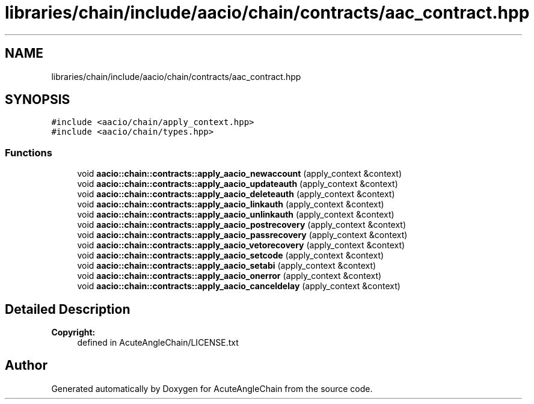 .TH "libraries/chain/include/aacio/chain/contracts/aac_contract.hpp" 3 "Sun Jun 3 2018" "AcuteAngleChain" \" -*- nroff -*-
.ad l
.nh
.SH NAME
libraries/chain/include/aacio/chain/contracts/aac_contract.hpp
.SH SYNOPSIS
.br
.PP
\fC#include <aacio/chain/apply_context\&.hpp>\fP
.br
\fC#include <aacio/chain/types\&.hpp>\fP
.br

.SS "Functions"

.in +1c
.ti -1c
.RI "void \fBaacio::chain::contracts::apply_aacio_newaccount\fP (apply_context &context)"
.br
.ti -1c
.RI "void \fBaacio::chain::contracts::apply_aacio_updateauth\fP (apply_context &context)"
.br
.ti -1c
.RI "void \fBaacio::chain::contracts::apply_aacio_deleteauth\fP (apply_context &context)"
.br
.ti -1c
.RI "void \fBaacio::chain::contracts::apply_aacio_linkauth\fP (apply_context &context)"
.br
.ti -1c
.RI "void \fBaacio::chain::contracts::apply_aacio_unlinkauth\fP (apply_context &context)"
.br
.ti -1c
.RI "void \fBaacio::chain::contracts::apply_aacio_postrecovery\fP (apply_context &context)"
.br
.ti -1c
.RI "void \fBaacio::chain::contracts::apply_aacio_passrecovery\fP (apply_context &context)"
.br
.ti -1c
.RI "void \fBaacio::chain::contracts::apply_aacio_vetorecovery\fP (apply_context &context)"
.br
.ti -1c
.RI "void \fBaacio::chain::contracts::apply_aacio_setcode\fP (apply_context &context)"
.br
.ti -1c
.RI "void \fBaacio::chain::contracts::apply_aacio_setabi\fP (apply_context &context)"
.br
.ti -1c
.RI "void \fBaacio::chain::contracts::apply_aacio_onerror\fP (apply_context &context)"
.br
.ti -1c
.RI "void \fBaacio::chain::contracts::apply_aacio_canceldelay\fP (apply_context &context)"
.br
.in -1c
.SH "Detailed Description"
.PP 

.PP
\fBCopyright:\fP
.RS 4
defined in AcuteAngleChain/LICENSE\&.txt 
.RE
.PP

.SH "Author"
.PP 
Generated automatically by Doxygen for AcuteAngleChain from the source code\&.
